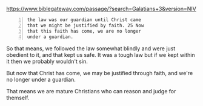 #+BRAIN_FRIENDS: children%20of%20God

#+BRAIN_PARENTS: index

https://www.biblegateway.com/passage/?search=Galatians+3&version=NIV

#+BEGIN_SRC text -n :async :results verbatim code
  the law was our guardian until Christ came
  that we might be justified by faith. 25 Now
  that this faith has come, we are no longer
  under a guardian.
#+END_SRC

So that means, we followed the law somewhat
blindly and were just obedient to it, and that kept us safe.
It was a tough law but if we kept within it then we probably wouldn't sin.

But now that Christ has come, we may be
justified through faith, and we're no longer
under a guardian.

That means we are mature Christians who can
reason and judge for themself.

